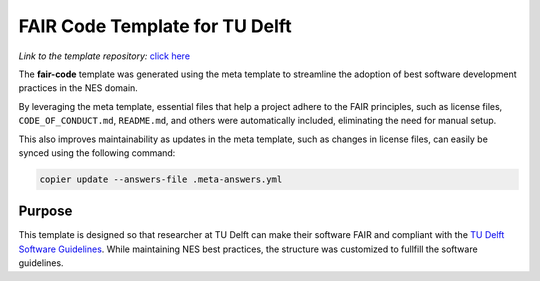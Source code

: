 FAIR Code Template for TU Delft
================================


*Link to the template repository:* `click here <https://github.com/manuGil/fair-code>`_

The **fair-code** template was generated using the meta template 
to streamline the adoption of best software development practices in the NES domain.

By leveraging the meta template, essential files that help a project adhere to the FAIR principles, 
such as license files, ``CODE_OF_CONDUCT.md``, ``README.md``, 
and others were automatically included, eliminating the need for manual setup.

This also improves maintainability as updates in the meta template, such as changes in license files, 
can easily be synced using the following command:

.. code-block:: bash

   copier update --answers-file .meta-answers.yml

Purpose
-------

This template is designed so that researcher at TU Delft can make their software FAIR and compliant with the `TU Delft Software Guidelines <https://zenodo.org/records/4629635>`_. While maintaining NES best practices, the structure was customized to fullfill the software guidelines.

.. Structural Adjustments
.. ----------------------

.. To align with typical Jupyter-based research workflows, 
.. the following modifications were made:

.. - ``data/`` folder – Stores datasets used in analysis.

.. - ``notebooks/`` folder – Contains a template notebook with placeholders for project name,
..   project owner and project purpose that are dynamically 
..   adjusted based on user input during project creation. 
..   The template notebook has sections such as data preprocessing and data analysis.

.. - ``tests/`` folder – Organizes and runs validation tests on code or data processing steps.

.. This ensures a structured, reproducible, and well-documented environment for research software development.

